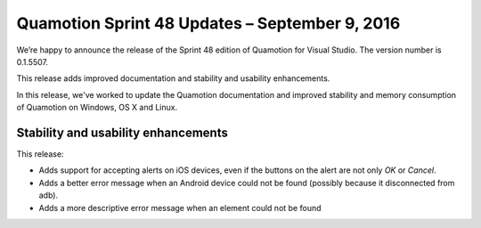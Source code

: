 Quamotion Sprint 48 Updates – September 9, 2016
===============================================

We’re happy to announce the release of the Sprint 48 edition of Quamotion for Visual Studio. 
The version number is 0.1.5507.

This release adds improved documentation and stability and usability enhancements.

In this release, we've worked to update the Quamotion documentation and improved stability and memory
consumption of Quamotion on Windows, OS X and Linux.

Stability and usability enhancements
------------------------------------

This release:

- Adds support for accepting alerts on iOS devices, even if the buttons on the alert are not only `OK` or `Cancel`.
- Adds a better error message when an Android device could not be found (possibly because it disconnected from adb).
- Adds a more descriptive error message when an element could not be found
